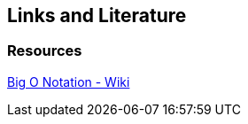[[resources]]
== Links and Literature

[[resources_jdt]]
=== Resources

http://en.wikipedia.org/wiki/Big_O_notation[Big O Notation - Wiki]

